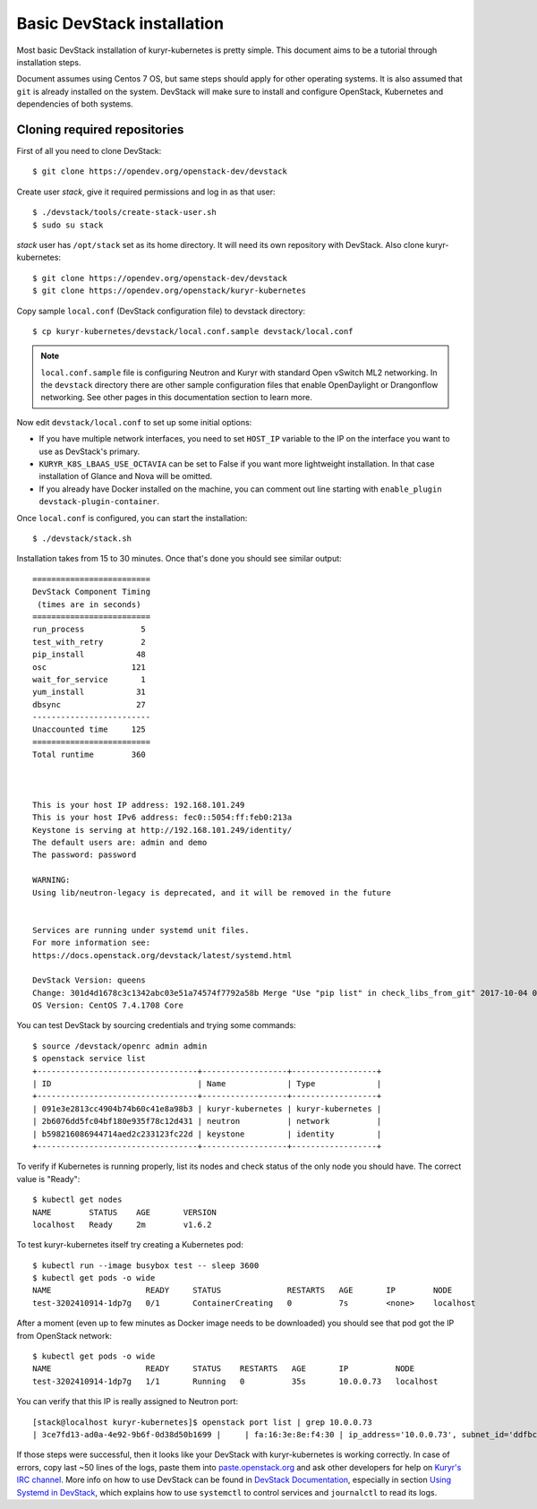 ===========================
Basic DevStack installation
===========================

Most basic DevStack installation of kuryr-kubernetes is pretty simple. This
document aims to be a tutorial through installation steps.

Document assumes using Centos 7 OS, but same steps should apply for other
operating systems. It is also assumed that ``git`` is already installed on the
system. DevStack will make sure to install and configure OpenStack, Kubernetes
and dependencies of both systems.


Cloning required repositories
-----------------------------

First of all you need to clone DevStack: ::

    $ git clone https://opendev.org/openstack-dev/devstack

Create user *stack*, give it required permissions and log in as that user: ::

    $ ./devstack/tools/create-stack-user.sh
    $ sudo su stack

*stack* user has ``/opt/stack`` set as its home directory. It will need its own
repository with DevStack. Also clone kuryr-kubernetes: ::

    $ git clone https://opendev.org/openstack-dev/devstack
    $ git clone https://opendev.org/openstack/kuryr-kubernetes

Copy sample ``local.conf`` (DevStack configuration file) to devstack
directory: ::

    $ cp kuryr-kubernetes/devstack/local.conf.sample devstack/local.conf

.. note::

  ``local.conf.sample`` file is configuring Neutron and Kuryr with standard
  Open vSwitch ML2 networking. In the ``devstack`` directory there are other
  sample configuration files that enable OpenDaylight or Drangonflow networking.
  See other pages in this documentation section to learn more.

Now edit ``devstack/local.conf`` to set up some initial options:

* If you have multiple network interfaces, you need to set ``HOST_IP`` variable
  to the IP on the interface you want to use as DevStack's primary.
* ``KURYR_K8S_LBAAS_USE_OCTAVIA`` can be set to False if you want more
  lightweight installation. In that case installation of Glance and Nova will
  be omitted.
* If you already have Docker installed on the machine, you can comment out line
  starting with ``enable_plugin devstack-plugin-container``.

Once ``local.conf`` is configured, you can start the installation: ::

    $ ./devstack/stack.sh

Installation takes from 15 to 30 minutes. Once that's done you should see
similar output: ::

    =========================
    DevStack Component Timing
     (times are in seconds)
    =========================
    run_process            5
    test_with_retry        2
    pip_install           48
    osc                  121
    wait_for_service       1
    yum_install           31
    dbsync                27
    -------------------------
    Unaccounted time     125
    =========================
    Total runtime        360



    This is your host IP address: 192.168.101.249
    This is your host IPv6 address: fec0::5054:ff:feb0:213a
    Keystone is serving at http://192.168.101.249/identity/
    The default users are: admin and demo
    The password: password

    WARNING:
    Using lib/neutron-legacy is deprecated, and it will be removed in the future


    Services are running under systemd unit files.
    For more information see:
    https://docs.openstack.org/devstack/latest/systemd.html

    DevStack Version: queens
    Change: 301d4d1678c3c1342abc03e51a74574f7792a58b Merge "Use "pip list" in check_libs_from_git" 2017-10-04 07:22:59 +0000
    OS Version: CentOS 7.4.1708 Core

You can test DevStack by sourcing credentials and trying some commands: ::

    $ source /devstack/openrc admin admin
    $ openstack service list
    +----------------------------------+------------------+------------------+
    | ID                               | Name             | Type             |
    +----------------------------------+------------------+------------------+
    | 091e3e2813cc4904b74b60c41e8a98b3 | kuryr-kubernetes | kuryr-kubernetes |
    | 2b6076dd5fc04bf180e935f78c12d431 | neutron          | network          |
    | b598216086944714aed2c233123fc22d | keystone         | identity         |
    +----------------------------------+------------------+------------------+

To verify if Kubernetes is running properly, list its nodes and check status of
the only node you should have. The correct value is "Ready": ::

    $ kubectl get nodes
    NAME        STATUS    AGE       VERSION
    localhost   Ready     2m        v1.6.2

To test kuryr-kubernetes itself try creating a Kubernetes pod: ::

    $ kubectl run --image busybox test -- sleep 3600
    $ kubectl get pods -o wide
    NAME                    READY     STATUS              RESTARTS   AGE       IP        NODE
    test-3202410914-1dp7g   0/1       ContainerCreating   0          7s        <none>    localhost

After a moment (even up to few minutes as Docker image needs to be downloaded)
you should see that pod got the IP from OpenStack network: ::

    $ kubectl get pods -o wide
    NAME                    READY     STATUS    RESTARTS   AGE       IP          NODE
    test-3202410914-1dp7g   1/1       Running   0          35s       10.0.0.73   localhost

You can verify that this IP is really assigned to Neutron port: ::

    [stack@localhost kuryr-kubernetes]$ openstack port list | grep 10.0.0.73
    | 3ce7fd13-ad0a-4e92-9b6f-0d38d50b1699 |     | fa:16:3e:8e:f4:30 | ip_address='10.0.0.73', subnet_id='ddfbc8e9-68da-48f9-8a05-238ea0607e0d' | ACTIVE |

If those steps were successful, then it looks like your DevStack with
kuryr-kubernetes is working correctly. In case of errors, copy last ~50 lines
of the logs, paste them into `paste.openstack.org
<http://paste.openstack.org>`_ and ask other developers for help on `Kuryr's
IRC channel <chat.freenode.net:6667/openstack-kuryr>`_. More info on how to use
DevStack can be found in `DevStack Documentation
<https://docs.openstack.org/devstack/latest/>`_, especially in section `Using
Systemd in DevStack
<https://docs.openstack.org/devstack/latest/systemd.html>`_, which explains how
to use ``systemctl`` to control services and ``journalctl`` to read its logs.
